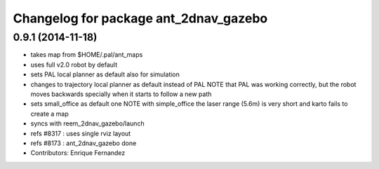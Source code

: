 ^^^^^^^^^^^^^^^^^^^^^^^^^^^^^^^^^^^^^^
Changelog for package ant_2dnav_gazebo
^^^^^^^^^^^^^^^^^^^^^^^^^^^^^^^^^^^^^^

0.9.1 (2014-11-18)
------------------
* takes map from $HOME/.pal/ant_maps
* uses full v2.0 robot by default
* sets PAL local planner as default also for simulation
* changes to trajectory local planner as default
  instead of PAL
  NOTE that PAL was working correctly, but the robot moves backwards
  specially when it starts to follow a new path
* sets small_office as default one
  NOTE with simple_office the laser range (5.6m) is very short and karto fails to create a map
* syncs with reem_2dnav_gazebo/launch
* refs #8317 : uses single rviz layout
* refs #8173 : ant_2dnav_gazebo done
* Contributors: Enrique Fernandez
